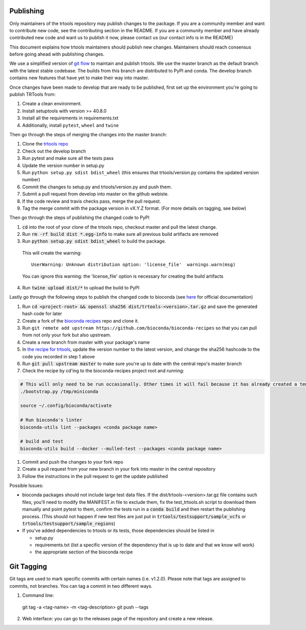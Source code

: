 Publishing
----------

Only maintainers of the trtools repository may publish changes to the package.
If you are a community member and want to contribute new code, see the contributing section in the README.
If you are a community member and have already contributed new code and want us to publish it
now, please contact us (our contact info is in the README)

This document explains how trtools maintainers should publish new changes. 
Maintainers should reach consensus before going ahead with publishing changes.

We use a simplified version of 
`git flow <http://web.archive.org/web/20200520162709/https://nvie.com/posts/a-successful-git-branching-model/>`_
to maintain and publish trtools.
We use the master branch as the default branch with the latest stable codebase.
The builds from this branch are distributed to PyPI and conda.
The develop branch contains new features that have yet to make their way into master.

Once changes have been made to develop that are ready to be published, first set up the environment you're going to publish TRTools from:

#. Create a clean environment.
#. Install setuptools with version >= 40.8.0
#. Install all the requirements in requirements.txt
#. Additionally, install ``pytest``, ``wheel`` and ``twine``

Then go through the steps of merging the changes into the master branch:

#. Clone the `trtools repo <https://github.com/gymreklab/TRTools>`_
#. Check out the develop branch
#. Run pytest and make sure all the tests pass
#. Update the version number in setup.py
#. Run ``python setup.py sdist bdist_wheel`` (this ensures that trtools/version.py contains the updated version number)
#. Commit the changes to setup.py and trtools/version.py and push them.
#. Submit a pull request from develop into master on the github webiste.
#. If the code review and travis checks pass, merge the pull request.
#. Tag the merge commit with the package version in vX.Y.Z format. (For more details on tagging, see `below`)

Then go through the steps of publishing the changed code to PyPI

1. :code:`cd` into the root of your clone of the trtools repo, checkout master and pull the latest change.
2. Run :code:`rm -rf build dist *.egg-info` to make sure all previous build artifacts are removed
3. Run :code:`python setup.py sdist bdist_wheel` to build the package.

 This will create the warning::

   UserWarning: Unknown distribution option: 'license_file'  warnings.warn(msg)

 You can ignore this warning: the 'license_file' option is necessary for creating the build artifacts

4. Run :code:`twine upload dist/*` to upload the build to PyPI

Lastly go through the following steps to publish the changed code to bioconda (see `here <http://bioconda.github.io/contributor/workflow.html>`_ for official documentation)

1. Run :code:`cd <project-root> && openssl sha256 dist/trtools-<version>.tar.gz` and save the generated hash code for later
2. Create a fork of the `bioconda recipes <https://github.com/bioconda/bioconda-recipes>`_ repo and clone it.
3. Run ``git remote add upstream https://github.com/bioconda/bioconda-recipes`` so that you can pull from not only your fork but also upstream.
4. Create a new branch from master with your package's name
5. In `the recipe for trtools <https://github.com/bioconda/bioconda-recipes/blob/master/recipes/trtools/meta.yaml#L1-L2>`_, update the version number to the latest version, and change the sha256 hashcode to the code you recorded in step 1 above
6. Run :code:`git pull upstream master` to make sure you're up to date with the central repo's master branch
7. Check the recipe by cd'ing to the bioconda-recipes project root and running:

.. code-block:: bash

  # This will only need to be run occasionally. Other times it will fail because it has already created a temporary miniconda installation in this location. That's okay
  ./bootstrap.py /tmp/miniconda
  
  source ~/.config/bioconda/activate
  
  # Run bioconda's linter
  bioconda-utils lint --packages <conda package name>
  
  # build and test
  bioconda-utils build --docker --mulled-test --packages <conda package name>

#. Commit and push the changes to your fork repo
#. Create a pull request from your new branch in your fork into master in the central repository
#. Follow the instructions in the pull request to get the update published

Possible Issues:

* bioconda packages should not include large test data files. If the dist/trtools-<version>.tar.gz file contains such files, you'll need to modify the MANIFEST.in file to exclude them, fix the test_trtools.sh script to download them manually and point pytest to them, confirm the tests run in a :code:`conda build` and then restart the publishing process. (This should not happen if new test files are just put in :code:`trtools/testsupport/sample_vcfs` or :code:`trtools/testsupport/sample_regions`)
* If you've added dependencies to trtools or its tests, those dependencies should be listed in

  * setup.py
  * requirements.txt (list a specific version of the dependency that is up to date and that we know will work)
  * the appropriate section of the bioconda recipe

Git Tagging
-----------

Git tags are used to mark specific commits with certain names (i.e. v1.2.0). 
Please note that tags are assigned to commits, not branches. 
You can tag a commit in two different ways.

#. Command line::

  git tag -a <tag-name> -m <tag-description>
  git push --tags

2. Web interface: you can go to the releases page of the repository and create a new release.

